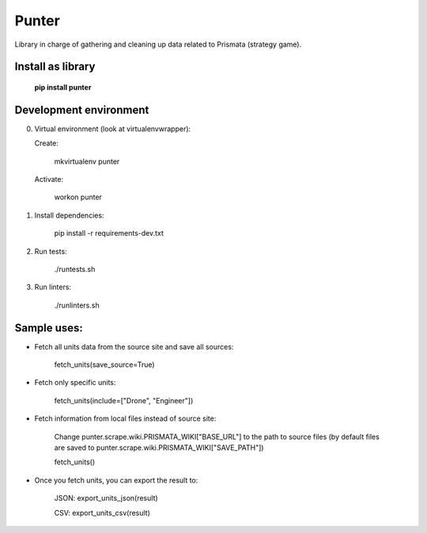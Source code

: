 Punter
======

Library in charge of gathering and cleaning up data related to Prismata (strategy game).

Install as library
--------------------

    **pip install punter**

Development environment
-----------------------

0. Virtual environment (look at virtualenvwrapper):

   Create:

    mkvirtualenv punter

   Activate:

    workon punter

1. Install dependencies:

    pip install -r requirements-dev.txt

2. Run tests:

    ./runtests.sh

3. Run linters:

    ./runlinters.sh

Sample uses:
------------

* Fetch all units data from the source site and save all sources:

    fetch_units(save_source=True)

* Fetch only specific units:

    fetch_units(include=["Drone", "Engineer"])

* Fetch information from local files instead of source site:

    Change punter.scrape.wiki.PRISMATA_WIKI["BASE_URL"] to the path to source files (by default files are saved to punter.scrape.wiki.PRISMATA_WIKI["SAVE_PATH"])

    fetch_units()

* Once you fetch units, you can export the result to:

    JSON: export_units_json(result)

    CSV: export_units_csv(result)
